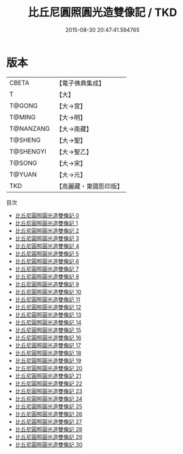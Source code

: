 #+TITLE: 比丘尼圓照圓光造雙像記 / TKD

#+DATE: 2015-08-30 20:47:41.594765
* 版本
 |     CBETA|【電子佛典集成】|
 |         T|【大】     |
 |    T@GONG|【大→宮】   |
 |    T@MING|【大→明】   |
 | T@NANZANG|【大→南藏】  |
 |   T@SHENG|【大→聖】   |
 | T@SHENGYI|【大→聖乙】  |
 |    T@SONG|【大→宋】   |
 |    T@YUAN|【大→元】   |
 |       TKD|【高麗藏・東國影印版】|
目次
 - [[file:KR6l0008_000.txt][比丘尼圓照圓光造雙像記 0]]
 - [[file:KR6l0008_001.txt][比丘尼圓照圓光造雙像記 1]]
 - [[file:KR6l0008_002.txt][比丘尼圓照圓光造雙像記 2]]
 - [[file:KR6l0008_003.txt][比丘尼圓照圓光造雙像記 3]]
 - [[file:KR6l0008_004.txt][比丘尼圓照圓光造雙像記 4]]
 - [[file:KR6l0008_005.txt][比丘尼圓照圓光造雙像記 5]]
 - [[file:KR6l0008_006.txt][比丘尼圓照圓光造雙像記 6]]
 - [[file:KR6l0008_007.txt][比丘尼圓照圓光造雙像記 7]]
 - [[file:KR6l0008_008.txt][比丘尼圓照圓光造雙像記 8]]
 - [[file:KR6l0008_009.txt][比丘尼圓照圓光造雙像記 9]]
 - [[file:KR6l0008_010.txt][比丘尼圓照圓光造雙像記 10]]
 - [[file:KR6l0008_011.txt][比丘尼圓照圓光造雙像記 11]]
 - [[file:KR6l0008_012.txt][比丘尼圓照圓光造雙像記 12]]
 - [[file:KR6l0008_013.txt][比丘尼圓照圓光造雙像記 13]]
 - [[file:KR6l0008_014.txt][比丘尼圓照圓光造雙像記 14]]
 - [[file:KR6l0008_015.txt][比丘尼圓照圓光造雙像記 15]]
 - [[file:KR6l0008_016.txt][比丘尼圓照圓光造雙像記 16]]
 - [[file:KR6l0008_017.txt][比丘尼圓照圓光造雙像記 17]]
 - [[file:KR6l0008_018.txt][比丘尼圓照圓光造雙像記 18]]
 - [[file:KR6l0008_019.txt][比丘尼圓照圓光造雙像記 19]]
 - [[file:KR6l0008_020.txt][比丘尼圓照圓光造雙像記 20]]
 - [[file:KR6l0008_021.txt][比丘尼圓照圓光造雙像記 21]]
 - [[file:KR6l0008_022.txt][比丘尼圓照圓光造雙像記 22]]
 - [[file:KR6l0008_023.txt][比丘尼圓照圓光造雙像記 23]]
 - [[file:KR6l0008_024.txt][比丘尼圓照圓光造雙像記 24]]
 - [[file:KR6l0008_025.txt][比丘尼圓照圓光造雙像記 25]]
 - [[file:KR6l0008_026.txt][比丘尼圓照圓光造雙像記 26]]
 - [[file:KR6l0008_027.txt][比丘尼圓照圓光造雙像記 27]]
 - [[file:KR6l0008_028.txt][比丘尼圓照圓光造雙像記 28]]
 - [[file:KR6l0008_029.txt][比丘尼圓照圓光造雙像記 29]]
 - [[file:KR6l0008_030.txt][比丘尼圓照圓光造雙像記 30]]
